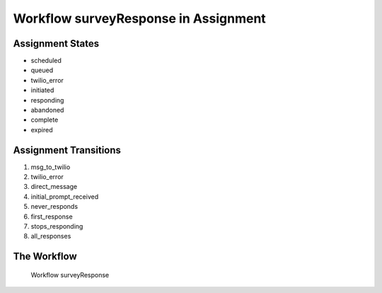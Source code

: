 Workflow surveyResponse in Assignment
=========================================================

Assignment States
-------------------------------------

* scheduled
* queued
* twilio_error
* initiated
* responding
* abandoned
* complete
* expired

Assignment Transitions
----------------------------------------
#. msg_to_twilio
#. twilio_error
#. direct_message
#. initial_prompt_received
#. never_responds
#. first_response
#. stops_responding
#. all_responses

The Workflow
------------

.. figure::  /images/surveyResponse.png

   Workflow surveyResponse
